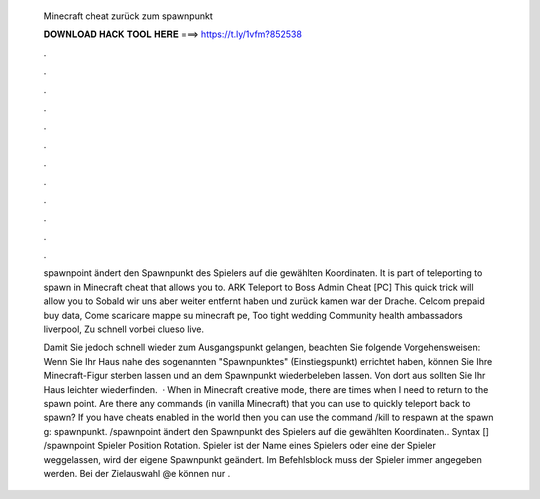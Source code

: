   Minecraft cheat zurück zum spawnpunkt
  
  
  
  𝐃𝐎𝐖𝐍𝐋𝐎𝐀𝐃 𝐇𝐀𝐂𝐊 𝐓𝐎𝐎𝐋 𝐇𝐄𝐑𝐄 ===> https://t.ly/1vfm?852538
  
  
  
  .
  
  
  
  .
  
  
  
  .
  
  
  
  .
  
  
  
  .
  
  
  
  .
  
  
  
  .
  
  
  
  .
  
  
  
  .
  
  
  
  .
  
  
  
  .
  
  
  
  .
  
  spawnpoint ändert den Spawnpunkt des Spielers auf die gewählten Koordinaten. It is part of teleporting to spawn in Minecraft cheat that allows you to. ARK Teleport to Boss Admin Cheat [PC] This quick trick will allow you to Sobald wir uns aber weiter entfernt haben und zurück kamen war der Drache. Celcom prepaid buy data, Come scaricare mappe su minecraft pe, Too tight wedding Community health ambassadors liverpool, Zu schnell vorbei clueso live.
  
  Damit Sie jedoch schnell wieder zum Ausgangspunkt gelangen, beachten Sie folgende Vorgehensweisen: Wenn Sie Ihr Haus nahe des sogenannten "Spawnpunktes" (Einstiegspunkt) errichtet haben, können Sie Ihre Minecraft-Figur sterben lassen und an dem Spawnpunkt wiederbeleben lassen. Von dort aus sollten Sie Ihr Haus leichter wiederfinden.  · When in Minecraft creative mode, there are times when I need to return to the spawn point. Are there any commands (in vanilla Minecraft) that you can use to quickly teleport back to spawn? If you have cheats enabled in the world then you can use the command /kill to respawn at the spawn g: spawnpunkt. /spawnpoint ändert den Spawnpunkt des Spielers auf die gewählten Koordinaten.. Syntax [] /spawnpoint Spieler Position Rotation. Spieler ist der Name eines Spielers oder eine  der Spieler weggelassen, wird der eigene Spawnpunkt geändert. Im Befehlsblock muss der Spieler immer angegeben werden. Bei der Zielauswahl @e können nur .
